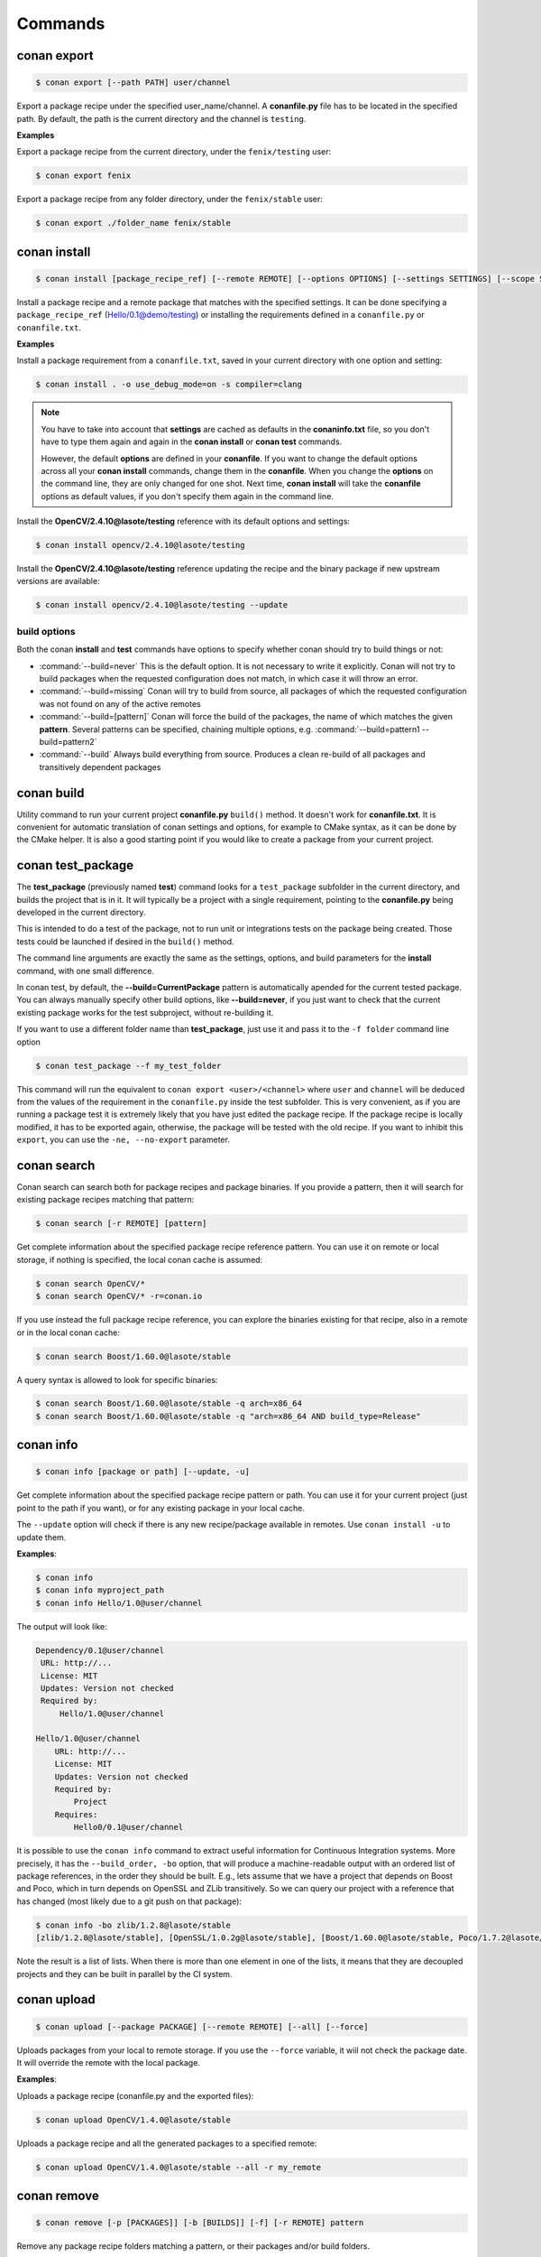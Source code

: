 .. _commands:


Commands
========


conan export
------------

.. code-block:: bash

	$ conan export [--path PATH] user/channel


Export a package recipe under the specified user_name/channel.
A **conanfile.py** file has to be located in the specified path.
By default, the path is the current directory and the channel is ``testing``.


**Examples**


Export a package recipe from the current directory, under the ``fenix/testing`` user:

.. code-block:: bash

	$ conan export fenix


Export a package recipe from any folder directory, under the ``fenix/stable`` user:

.. code-block:: bash

	$ conan export ./folder_name fenix/stable


conan install
-------------

.. code-block:: bash

	$ conan install [package_recipe_ref] [--remote REMOTE] [--options OPTIONS] [--settings SETTINGS] [--scope SCOPE] [--update, -u]



Install a package recipe and a remote package that matches with the specified settings.
It can be done specifying a ``package_recipe_ref`` (Hello/0.1@demo/testing) or installing the requirements defined in a ``conanfile.py`` or ``conanfile.txt``.


**Examples**

Install a package requirement from a ``conanfile.txt``, saved in your current directory with one option and setting:

.. code-block:: bash

	$ conan install . -o use_debug_mode=on -s compiler=clang


.. note::

   You have to take into account that **settings** are cached as defaults in the **conaninfo.txt** file,
   so you don't have to type them again and again in the **conan install** or **conan test**
   commands. 
   
   However, the default **options** are defined in your **conanfile**.
   If you want to change the default options across all your **conan install** commands, change
   them in the **conanfile**. When you change the **options** on the command line, they are only changed
   for one shot. Next time, **conan install** will take the **conanfile** options as default values, if you
   don't specify them again in the command line.
   

Install the **OpenCV/2.4.10@lasote/testing** reference with its default options and settings:

.. code-block:: bash

	$ conan install opencv/2.4.10@lasote/testing
   
   
Install the **OpenCV/2.4.10@lasote/testing** reference updating the recipe and the binary package if new upstream versions are available:

.. code-block:: bash

   $ conan install opencv/2.4.10@lasote/testing --update


build options
+++++++++++++

Both the conan **install** and **test** commands have options to specify whether conan should
try to build things or not:

* :command:`--build=never`  This is the default option. It is not necessary to write it explicitly. Conan will
  not try to build packages when the requested configuration does not match, in which case it will
  throw an error.
* :command:`--build=missing` Conan will try to build from source, all packages of which the requested configuration
  was not found on any of the active remotes
* :command:`--build=[pattern]` Conan will force the build of the packages, the name of which matches the given **pattern**.
  Several patterns can be specified, chaining multiple options, e.g. :command:`--build=pattern1 --build=pattern2`
* :command:`--build` Always build everything from source. Produces a clean re-build of all packages
  and transitively dependent packages


conan build
-----------
Utility command to run your current project **conanfile.py** ``build()`` method. It doesn't
work for **conanfile.txt**. It is convenient for automatic translation of conan settings and options,
for example to CMake syntax, as it can be done by the CMake helper. It is also a good starting point
if you would like to create a package from your current project.


conan test_package
------------------

The **test_package** (previously named **test**) command looks for a ``test_package`` subfolder in the current directory, and builds the
project that is in it. It will typically be a project with a single requirement, pointing to
the **conanfile.py** being developed in the current directory.

This is intended to do a test of the package, not to run unit or integrations tests on the package
being created. Those tests could be launched if desired in the ``build()`` method.

The command line arguments are exactly the same as the settings, options, and build parameters
for the **install** command, with one small difference.

In conan test, by default, the **--build=CurrentPackage** pattern is automatically apended for the
current tested package. You can always manually specify other build options, like **--build=never**,
if you just want to check that the current existing package works for the test subproject, without
re-building it.

If you want to use a different folder name than **test_package**, just use it and pass it to the ``-f folder``
command line option

.. code-block:: bash

    $ conan test_package --f my_test_folder


This command will run the equivalent to ``conan export <user>/<channel>`` where ``user`` and ``channel``
will be deduced from the values of the requirement in the ``conanfile.py`` inside the test subfolder.
This is very convenient, as if you are running a package test it is extremely likely that you have
just edited the package recipe. If the package recipe is locally modified, it has to be exported again,
otherwise, the package will be tested with the old recipe. If you want to inhibit this ``export``,
you can use the ``-ne, --no-export`` parameter.


conan search
------------

Conan search can search both for package recipes and package binaries. If you provide a pattern,
then it will search for existing package recipes matching that pattern:

.. code-block:: bash

	$ conan search [-r REMOTE] [pattern]

Get complete information about the specified package recipe reference pattern.
You can use it on remote or local storage, if nothing is specified, the local conan cache is
assumed:


.. code-block:: bash

	$ conan search OpenCV/*
	$ conan search OpenCV/* -r=conan.io


If you use instead the full package recipe reference, you can explore the binaries existing for
that recipe, also in a remote or in the local conan cache:

.. code-block:: bash

    $ conan search Boost/1.60.0@lasote/stable

A query syntax is allowed to look for specific binaries:

.. code-block:: bash

    $ conan search Boost/1.60.0@lasote/stable -q arch=x86_64
    $ conan search Boost/1.60.0@lasote/stable -q "arch=x86_64 AND build_type=Release"


conan info
----------

.. code-block:: bash

   $ conan info [package or path] [--update, -u]

Get complete information about the specified package recipe pattern or path. 
You can use it for your current project (just point to the path if you want), or for any
existing package in your local cache.

The ``--update`` option will check if there is any new recipe/package available in remotes. Use ``conan install -u``
to update them.


**Examples**:

.. code-block:: bash

   $ conan info 
   $ conan info myproject_path
   $ conan info Hello/1.0@user/channel
   
The output will look like:

.. code-block:: bash

   Dependency/0.1@user/channel
    URL: http://...
    License: MIT
    Updates: Version not checked
    Required by:
        Hello/1.0@user/channel

   Hello/1.0@user/channel
       URL: http://...
       License: MIT
       Updates: Version not checked
       Required by:
           Project
       Requires:
           Hello0/0.1@user/channel


It is possible to use the ``conan info`` command to extract useful information for Continuous
Integration systems. More precisely, it has the ``--build_order, -bo`` option, that will produce
a machine-readable output with an ordered list of package references, in the order they should be
built. E.g., lets assume that we have a project that depends on Boost and Poco, which in turn 
depends on OpenSSL and ZLib transitively. So we can query our project with a reference that has
changed (most likely due to a git push on that package):

.. code-block:: bash

    $ conan info -bo zlib/1.2.8@lasote/stable
    [zlib/1.2.8@lasote/stable], [OpenSSL/1.0.2g@lasote/stable], [Boost/1.60.0@lasote/stable, Poco/1.7.2@lasote/stable]
    
Note the result is a list of lists. When there is more than one element in one of the lists, it means
that they are decoupled projects and they can be built in parallel by the CI system.


conan upload
------------

.. code-block:: bash

	$ conan upload [--package PACKAGE] [--remote REMOTE] [--all] [--force]

Uploads packages from your local to remote storage. If you use the ``--force`` variable, it wiil not check the package date. It will override the remote with the local package.

**Examples**:

Uploads a package recipe (conanfile.py and the exported files):

.. code-block:: bash

	$ conan upload OpenCV/1.4.0@lasote/stable

Uploads a package recipe and all the generated packages to a specified remote:

.. code-block:: bash

	$ conan upload OpenCV/1.4.0@lasote/stable --all -r my_remote


conan remove
------------

.. code-block:: bash

	$ conan remove [-p [PACKAGES]] [-b [BUILDS]] [-f] [-r REMOTE] pattern

Remove any package recipe folders matching a pattern, or their packages and/or build folders.

**Example**:

.. code-block:: bash

	$ conan remove OpenSSL/* --packages


conan user
----------

.. code-block:: bash

	$ conan user [-p PASSWORD] [--remote REMOTE] [name]

Update your cached user name [and password] to avoid it being requested later, e.g. while you're uploading a package.
You can have more than one user, and locally manage all your packages from your different accounts,
without having to change user. Just **conan export user/channel** the conanfiles, and develop.
Changing the user, or introducing the password is only necessary for uploading to the servers.


conan remote
------------

Handles the remote list and the package recipes associated to a remote.


.. code-block:: bash

   $ conan remote  {list,add,remove,update,list_ref,add_ref,remove_ref,update_ref}


* List remotes:

.. code-block:: bash

   $ conan remote list
   
   conan.io: https://server.conan.io
   local: http://localhost:9300
   
   

* Add a new remote:

.. code-block:: bash

   $ conan remote add remote_name remote_url


* Remote a remote:

.. code-block:: bash

   $ conan remote remove remote_name


* Update a remote url:

.. code-block:: bash

   $ conan remote update remote_name new_url
   

* List the package recipes and its associated remotes:

.. code-block:: bash

   $ conan remote list_ref

   bzip2/1.0.6@lasote/stable: conan.io
   Boost/1.60.0@lasote/stable: conan.io
   zlib/1.2.8@lasote/stable: conan.io
   
   
* Associate a recipe's reference to a remote:


.. code-block:: bash

   $ conan remote add_ref package_recipe_ref remote_name
   
   
* Update the remote associated with a package recipe:

.. code-block:: bash

   $ conan remote update_ref package_recipe_ref new_remote_name
   

conan package
-------------

Intended for package creators, for regenerating a package without recompiling the source.
Calls your conanfile.py "package" method for a specific package or regenerates the existing package's manifest.


.. code-block:: bash

   $ conan package [-h] [-o] [--all] package_recipe_ref [package]



Positional arguments:

 * **package_recipe_ref**   Package recipe reference name. e.g. openssl/1.0.2@lasote/testing
 * **package**              Package ID to regenerate. e.g.9cf83afd07b678d38a9c1645f605875400847ff3

Optional arguments:

  * **-o, --only-manifest**  Just regenerate manifest for the existing package.If True conan won't call your conanfile's package method.
  * **--all**                Package all packages from specified reference.


conan new
---------

.. code-block:: bash

   $ conan new package/version@user/channel


Creates a new ``conanfile.py`` file from a template.


 * **-t, --test**              Create test_package skeleton to test_package command.
 * **-i, --header**            Create a headers only package template.
 * **-c, --pure_c**            Create a C language package only package (non-headers).

**Examples**


Create a new ``conanfile.py`` for a new package **mypackage/1.0@myuser/stable**

.. code-block:: bash

   $ conan new mypackage/1.0@myuser/stable


Create also a test_package folder skeleton:

.. code-block:: bash

   $ conan new mypackage/1.0@myuser/stable -t
